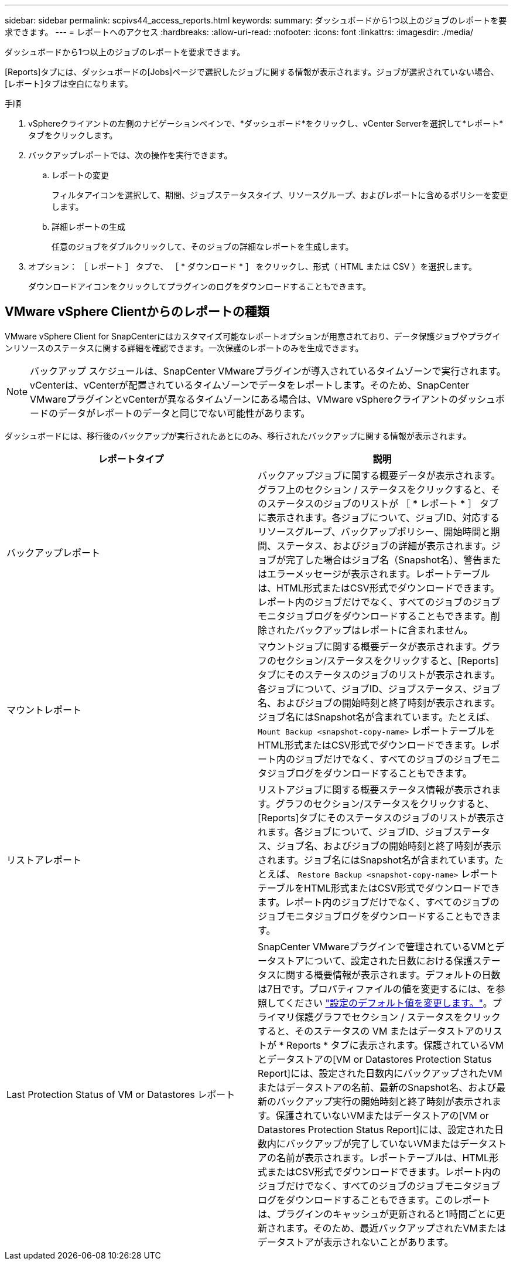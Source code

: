 ---
sidebar: sidebar 
permalink: scpivs44_access_reports.html 
keywords:  
summary: ダッシュボードから1つ以上のジョブのレポートを要求できます。 
---
= レポートへのアクセス
:hardbreaks:
:allow-uri-read: 
:nofooter: 
:icons: font
:linkattrs: 
:imagesdir: ./media/


[role="lead"]
ダッシュボードから1つ以上のジョブのレポートを要求できます。

[Reports]タブには、ダッシュボードの[Jobs]ページで選択したジョブに関する情報が表示されます。ジョブが選択されていない場合、[レポート]タブは空白になります。

.手順
. vSphereクライアントの左側のナビゲーションペインで、*ダッシュボード*をクリックし、vCenter Serverを選択して*レポート*タブをクリックします。
. バックアップレポートでは、次の操作を実行できます。
+
.. レポートの変更
+
フィルタアイコンを選択して、期間、ジョブステータスタイプ、リソースグループ、およびレポートに含めるポリシーを変更します。

.. 詳細レポートの生成
+
任意のジョブをダブルクリックして、そのジョブの詳細なレポートを生成します。



. オプション： ［ レポート ］ タブで、 ［ * ダウンロード * ］ をクリックし、形式（ HTML または CSV ）を選択します。
+
ダウンロードアイコンをクリックしてプラグインのログをダウンロードすることもできます。





== VMware vSphere Clientからのレポートの種類

VMware vSphere Client for SnapCenterにはカスタマイズ可能なレポートオプションが用意されており、データ保護ジョブやプラグインリソースのステータスに関する詳細を確認できます。一次保護のレポートのみを生成できます。


NOTE: バックアップ スケジュールは、SnapCenter VMwareプラグインが導入されているタイムゾーンで実行されます。vCenterは、vCenterが配置されているタイムゾーンでデータをレポートします。そのため、SnapCenter VMwareプラグインとvCenterが異なるタイムゾーンにある場合は、VMware vSphereクライアントのダッシュボードのデータがレポートのデータと同じでない可能性があります。

ダッシュボードには、移行後のバックアップが実行されたあとにのみ、移行されたバックアップに関する情報が表示されます。

|===
| レポートタイプ | 説明 


| バックアップレポート | バックアップジョブに関する概要データが表示されます。グラフ上のセクション / ステータスをクリックすると、そのステータスのジョブのリストが ［ * レポート * ］ タブに表示されます。各ジョブについて、ジョブID、対応するリソースグループ、バックアップポリシー、開始時間と期間、ステータス、およびジョブの詳細が表示されます。ジョブが完了した場合はジョブ名（Snapshot名）、警告またはエラーメッセージが表示されます。レポートテーブルは、HTML形式またはCSV形式でダウンロードできます。レポート内のジョブだけでなく、すべてのジョブのジョブモニタジョブログをダウンロードすることもできます。削除されたバックアップはレポートに含まれません。 


| マウントレポート | マウントジョブに関する概要データが表示されます。グラフのセクション/ステータスをクリックすると、[Reports]タブにそのステータスのジョブのリストが表示されます。各ジョブについて、ジョブID、ジョブステータス、ジョブ名、およびジョブの開始時刻と終了時刻が表示されます。ジョブ名にはSnapshot名が含まれています。たとえば、 `Mount Backup <snapshot-copy-name>` レポートテーブルをHTML形式またはCSV形式でダウンロードできます。レポート内のジョブだけでなく、すべてのジョブのジョブモニタジョブログをダウンロードすることもできます。 


| リストアレポート | リストアジョブに関する概要ステータス情報が表示されます。グラフのセクション/ステータスをクリックすると、[Reports]タブにそのステータスのジョブのリストが表示されます。各ジョブについて、ジョブID、ジョブステータス、ジョブ名、およびジョブの開始時刻と終了時刻が表示されます。ジョブ名にはSnapshot名が含まれています。たとえば、 `Restore Backup <snapshot-copy-name>` レポートテーブルをHTML形式またはCSV形式でダウンロードできます。レポート内のジョブだけでなく、すべてのジョブのジョブモニタジョブログをダウンロードすることもできます。 


| Last Protection Status of VM or Datastores レポート | SnapCenter VMwareプラグインで管理されているVMとデータストアについて、設定された日数における保護ステータスに関する概要情報が表示されます。デフォルトの日数は7日です。プロパティファイルの値を変更するには、を参照してください link:scpivs44_modify_configuration_default_values.html["設定のデフォルト値を変更します。"]。プライマリ保護グラフでセクション / ステータスをクリックすると、そのステータスの VM またはデータストアのリストが * Reports * タブに表示されます。保護されているVMとデータストアの[VM or Datastores Protection Status Report]には、設定された日数内にバックアップされたVMまたはデータストアの名前、最新のSnapshot名、および最新のバックアップ実行の開始時刻と終了時刻が表示されます。保護されていないVMまたはデータストアの[VM or Datastores Protection Status Report]には、設定された日数内にバックアップが完了していないVMまたはデータストアの名前が表示されます。レポートテーブルは、HTML形式またはCSV形式でダウンロードできます。レポート内のジョブだけでなく、すべてのジョブのジョブモニタジョブログをダウンロードすることもできます。このレポートは、プラグインのキャッシュが更新されると1時間ごとに更新されます。そのため、最近バックアップされたVMまたはデータストアが表示されないことがあります。 
|===